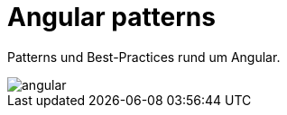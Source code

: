 = Angular patterns
:navtitle: Home
:page-role: ng

Patterns und Best-Practices rund um Angular.

image::angular.svg[align="center"]
